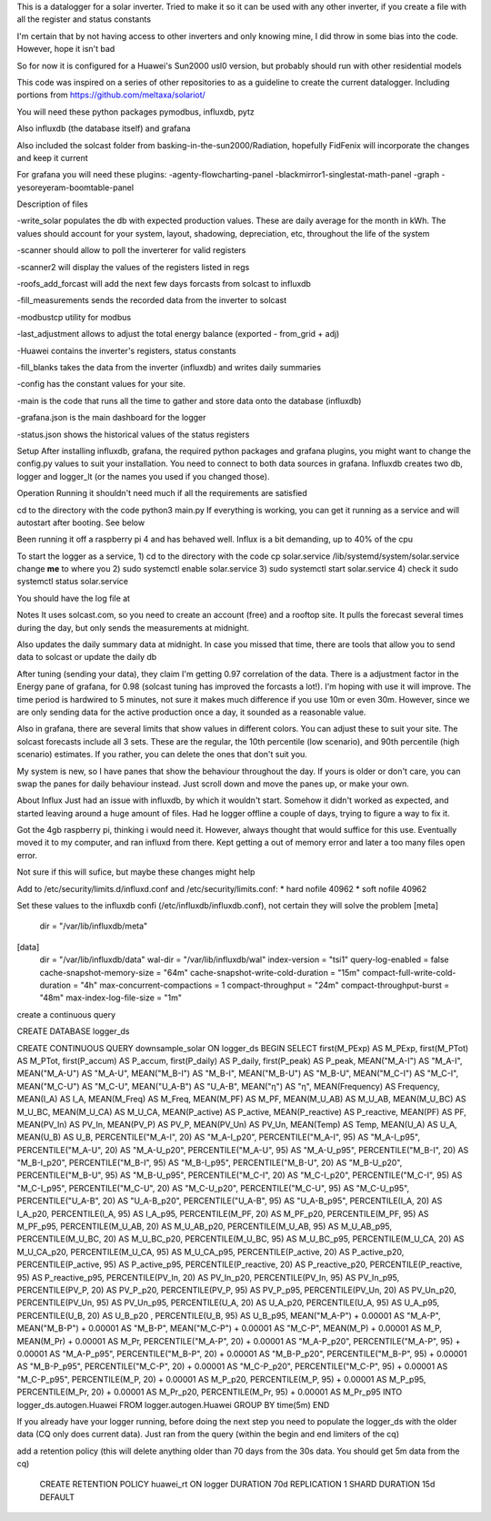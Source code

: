 This is a datalogger for a solar inverter. Tried to make it so it can be used with any other inverter, if you create a file with all the register and status constants

I'm certain that by not having access to other inverters and only knowing mine, I did throw in some bias into the code. However, hope it isn't bad

So for now it is configured for a Huawei's Sun2000 usl0 version, but probably should run with other residential models



This code was inspired on a series of other repositories to as a guideline to create the current datalogger. Including portions from https://github.com/meltaxa/solariot/

You will need these python packages pymodbus, influxdb, pytz 

Also influxdb (the database itself) and grafana

Also included the solcast folder from basking-in-the-sun2000/Radiation, hopefully FidFenix will incorporate the changes and keep it current

For grafana you will need these plugins:
-agenty-flowcharting-panel
-blackmirror1-singlestat-math-panel
-graph
-yesoreyeram-boomtable-panel


Description of files

-write_solar populates the db with expected production values. These are daily average for the month in kWh. The values should account for your system, layout, shadowing, depreciation, etc, throughout the life of the system

-scanner should allow to poll the inverterer for valid registers

-scanner2 will display the values of the registers listed in regs

-roofs_add_forcast will add the next few days forcasts from solcast to influxdb

-fill_measurements sends the recorded data from the inverter to solcast

-modbustcp utility for modbus

-last_adjustment allows to adjust the total energy balance (exported - from_grid + adj)

-Huawei contains the inverter's registers, status constants

-fill_blanks takes the data from the inverter (influxdb) and writes daily summaries

-config has the constant values for your site.

-main is the code that runs all the time to gather and store data onto the database (influxdb)

-grafana.json is the main dashboard for the logger

-status.json shows the historical values of the status registers



Setup
After installing influxdb, grafana, the required python packages and grafana plugins, you might want to change the config.py values to suit your installation.
You need to connect to both data sources in grafana. Influxdb creates two db, logger and logger_lt (or the names you used if you changed those).

Operation
Running it shouldn't need much if all the requirements are satisfied

cd to the directory with the code
python3 main.py
If everything is working, you can get it running as a service and will autostart after booting. See below

Been running it off a raspberry pi 4 and has behaved well.  Influx is a bit demanding, up to 40% of the cpu


To start the logger as a service,
1) cd to the directory with the code
cp solar.service /lib/systemd/system/solar.service
change **me** to where you 
2) sudo systemctl enable solar.service
3) sudo systemctl start solar.service
4) check it 
sudo systemctl status solar.service

You should have the log file at 

Notes
It uses solcast.com, so you need to create an account (free) and a rooftop site. It pulls the forecast several times during the day, but only sends the measurements at midnight. 

Also updates the daily summary data at midnight. In case you missed that time, there are tools that allow you to send data to solcast or update the daily db

After tuning (sending your data), they claim I'm getting 0.97 correlation of the data. There is a adjustment factor in the Energy pane of grafana, for 0.98 (solcast tuning has improved the forcasts a lot!). I'm hoping with use it will improve. The time period is hardwired to 5 minutes, not sure it makes much difference if you use 10m or even 30m. However, since we are only sending data for the active production once a day, it sounded as a reasonable value.

Also in grafana, there are several limits that show values in different colors. You can adjust these to suit your site. The solcast forecasts include all 3 sets. These are the regular, the 10th percentile (low scenario), and 90th percentile (high scenario) estimates. If you rather, you can delete the ones that don't suit you.

My system is new, so I have panes that show the behaviour throughout the day. If yours is older or don't care, you can swap the panes for daily behaviour instead. Just scroll down and move the panes up, or make your own.


About Influx
Just had an issue with influxdb, by which it wouldn't start. Somehow it didn't worked as expected, and started leaving around a huge amount of files. Had he logger offline a couple of days, trying to figure a way to fix it. 

Got the 4gb raspberry pi, thinking i would need it. However, always thought that would suffice for this use. Eventually moved it to my computer, and ran influxd from there. Kept getting a out of memory error and later a too many files open error.

Not sure if this will sufice, but maybe these changes might help

Add to /etc/security/limits.d/influxd.conf and /etc/security/limits.conf:
*                hard    nofile          40962
*                soft    nofile          40962

Set these values to the influxdb confi (/etc/influxdb/influxdb.conf), not certain they will solve the problem
[meta]
  dir = "/var/lib/influxdb/meta"
[data]
  dir = "/var/lib/influxdb/data"
  wal-dir = "/var/lib/influxdb/wal"
  index-version = "tsi1"
  query-log-enabled = false
  cache-snapshot-memory-size = "64m"
  cache-snapshot-write-cold-duration = "15m"
  compact-full-write-cold-duration = "4h"
  max-concurrent-compactions = 1  
  compact-throughput = "24m"
  compact-throughput-burst = "48m"
  max-index-log-file-size = "1m"

create a continuous query 

CREATE DATABASE logger_ds
  
CREATE CONTINUOUS QUERY downsample_solar ON logger_ds BEGIN SELECT first(M_PExp) AS M_PExp, first(M_PTot) AS M_PTot, first(P_accum) AS P_accum, first(P_daily) AS P_daily, first(P_peak) AS P_peak, MEAN("M_A-I") AS "M_A-I", MEAN("M_A-U") AS "M_A-U", MEAN("M_B-I") AS "M_B-I", MEAN("M_B-U") AS "M_B-U", MEAN("M_C-I") AS "M_C-I", MEAN("M_C-U") AS "M_C-U", MEAN("U_A-B") AS "U_A-B", MEAN("η") AS "η", MEAN(Frequency) AS Frequency, MEAN(I_A) AS I_A, MEAN(M_Freq) AS M_Freq, MEAN(M_PF) AS M_PF, MEAN(M_U_AB) AS M_U_AB, MEAN(M_U_BC) AS M_U_BC, MEAN(M_U_CA) AS M_U_CA, MEAN(P_active) AS P_active, MEAN(P_reactive) AS P_reactive, MEAN(PF) AS PF, MEAN(PV_In) AS PV_In, MEAN(PV_P) AS PV_P, MEAN(PV_Un) AS PV_Un, MEAN(Temp) AS Temp, MEAN(U_A) AS U_A, MEAN(U_B) AS U_B, PERCENTILE("M_A-I", 20) AS "M_A-I_p20", PERCENTILE("M_A-I", 95) AS "M_A-I_p95", PERCENTILE("M_A-U", 20) AS "M_A-U_p20", PERCENTILE("M_A-U", 95) AS "M_A-U_p95", PERCENTILE("M_B-I", 20) AS "M_B-I_p20", PERCENTILE("M_B-I", 95) AS "M_B-I_p95", PERCENTILE("M_B-U", 20) AS "M_B-U_p20", PERCENTILE("M_B-U", 95) AS "M_B-U_p95", PERCENTILE("M_C-I", 20) AS "M_C-I_p20", PERCENTILE("M_C-I", 95) AS "M_C-I_p95", PERCENTILE("M_C-U", 20) AS "M_C-U_p20", PERCENTILE("M_C-U", 95) AS "M_C-U_p95", PERCENTILE("U_A-B", 20) AS "U_A-B_p20", PERCENTILE("U_A-B", 95) AS "U_A-B_p95", PERCENTILE(I_A, 20) AS I_A_p20, PERCENTILE(I_A, 95) AS I_A_p95, PERCENTILE(M_PF, 20) AS M_PF_p20, PERCENTILE(M_PF, 95) AS M_PF_p95, PERCENTILE(M_U_AB, 20) AS M_U_AB_p20, PERCENTILE(M_U_AB, 95) AS M_U_AB_p95, PERCENTILE(M_U_BC, 20) AS M_U_BC_p20, PERCENTILE(M_U_BC, 95) AS M_U_BC_p95, PERCENTILE(M_U_CA, 20) AS M_U_CA_p20, PERCENTILE(M_U_CA, 95) AS M_U_CA_p95, PERCENTILE(P_active, 20) AS P_active_p20, PERCENTILE(P_active, 95) AS P_active_p95, PERCENTILE(P_reactive, 20) AS P_reactive_p20, PERCENTILE(P_reactive, 95) AS P_reactive_p95, PERCENTILE(PV_In, 20) AS PV_In_p20, PERCENTILE(PV_In, 95) AS PV_In_p95, PERCENTILE(PV_P, 20) AS PV_P_p20, PERCENTILE(PV_P, 95) AS PV_P_p95, PERCENTILE(PV_Un, 20) AS PV_Un_p20, PERCENTILE(PV_Un, 95) AS PV_Un_p95, PERCENTILE(U_A, 20) AS U_A_p20, PERCENTILE(U_A, 95) AS U_A_p95, PERCENTILE(U_B, 20) AS U_B_p20  , PERCENTILE(U_B, 95) AS U_B_p95, MEAN("M_A-P") + 0.00001 AS "M_A-P", MEAN("M_B-P") + 0.00001 AS "M_B-P", MEAN("M_C-P") + 0.00001 AS "M_C-P", MEAN(M_P) + 0.00001 AS M_P, MEAN(M_Pr) + 0.00001 AS M_Pr, PERCENTILE("M_A-P", 20) + 0.00001 AS "M_A-P_p20", PERCENTILE("M_A-P", 95) + 0.00001 AS "M_A-P_p95", PERCENTILE("M_B-P", 20) + 0.00001 AS "M_B-P_p20", PERCENTILE("M_B-P", 95) + 0.00001 AS "M_B-P_p95", PERCENTILE("M_C-P", 20) + 0.00001 AS "M_C-P_p20", PERCENTILE("M_C-P", 95) + 0.00001 AS "M_C-P_p95", PERCENTILE(M_P, 20) + 0.00001 AS M_P_p20, PERCENTILE(M_P, 95) + 0.00001 AS M_P_p95, PERCENTILE(M_Pr, 20) + 0.00001 AS M_Pr_p20, PERCENTILE(M_Pr, 95) + 0.00001 AS M_Pr_p95 INTO logger_ds.autogen.Huawei FROM logger.autogen.Huawei GROUP BY time(5m) END
  
If you already have your logger running, before doing the next step you need to populate the logger_ds with the older data (CQ only does current data). Just ran from the query (within the begin and end limiters of the cq)
  
add a retention policy (this will delete anything older than 70 days from the 30s data. You should get 5m data from the cq)

	CREATE RETENTION POLICY huawei_rt ON logger DURATION 70d REPLICATION 1 SHARD DURATION 15d DEFAULT


